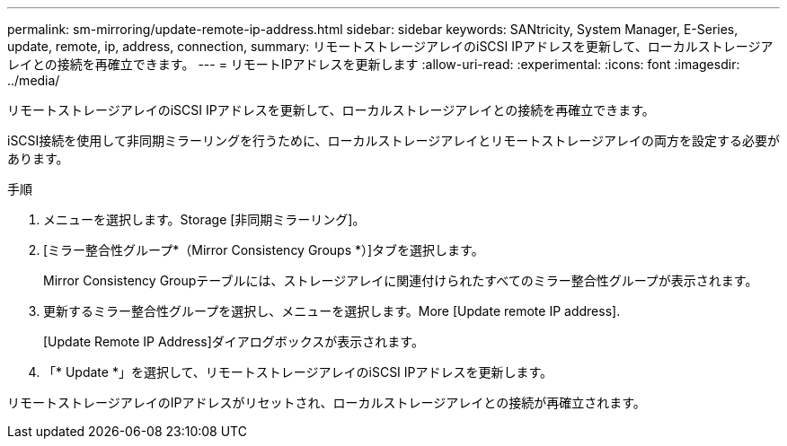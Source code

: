 ---
permalink: sm-mirroring/update-remote-ip-address.html 
sidebar: sidebar 
keywords: SANtricity, System Manager, E-Series, update, remote, ip, address, connection, 
summary: リモートストレージアレイのiSCSI IPアドレスを更新して、ローカルストレージアレイとの接続を再確立できます。 
---
= リモートIPアドレスを更新します
:allow-uri-read: 
:experimental: 
:icons: font
:imagesdir: ../media/


[role="lead"]
リモートストレージアレイのiSCSI IPアドレスを更新して、ローカルストレージアレイとの接続を再確立できます。

iSCSI接続を使用して非同期ミラーリングを行うために、ローカルストレージアレイとリモートストレージアレイの両方を設定する必要があります。

.手順
. メニューを選択します。Storage [非同期ミラーリング]。
. [ミラー整合性グループ*（Mirror Consistency Groups *）]タブを選択します。
+
Mirror Consistency Groupテーブルには、ストレージアレイに関連付けられたすべてのミラー整合性グループが表示されます。

. 更新するミラー整合性グループを選択し、メニューを選択します。More [Update remote IP address].
+
[Update Remote IP Address]ダイアログボックスが表示されます。

. 「* Update *」を選択して、リモートストレージアレイのiSCSI IPアドレスを更新します。


リモートストレージアレイのIPアドレスがリセットされ、ローカルストレージアレイとの接続が再確立されます。
